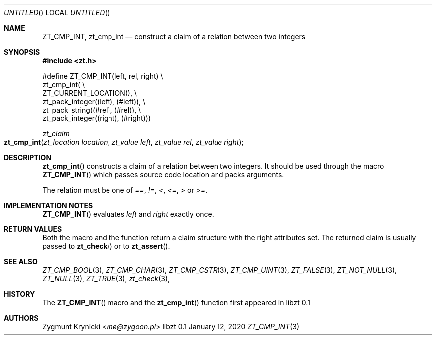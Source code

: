 .Dd January 12, 2020
.Os libzt 0.1
.Dt ZT_CMP_INT 3 PRM
.Sh NAME
.Nm ZT_CMP_INT ,
.Nm zt_cmp_int
.Nd construct a claim of a relation between two integers
.Sh SYNOPSIS
.In zt.h
.Bd -literal
#define ZT_CMP_INT(left, rel, right) \\
  zt_cmp_int( \\
    ZT_CURRENT_LOCATION(), \\
    zt_pack_integer((left), (#left)), \\
    zt_pack_string((#rel), (#rel)), \\
    zt_pack_integer((right), (#right)))
.Ed
.Ft zt_claim
.Fo zt_cmp_int
.Fa "zt_location location"
.Fa "zt_value left"
.Fa "zt_value rel"
.Fa "zt_value right"
.Fc
.Sh DESCRIPTION
.Fn zt_cmp_int
constructs a claim of a relation between two integers. It should be used
through the macro
.Fn ZT_CMP_INT
which passes source code location and packs arguments.
.Pp
The relation must be one of
.Em == ,
.Em != ,
.Em < ,
.Em <= ,
.Em >
or
.Em >= .
.Sh IMPLEMENTATION NOTES
.Fn ZT_CMP_INT
evaluates
.Em left
and
.Em right
exactly once.
.Sh RETURN VALUES
Both the macro and the function return a claim structure with the right
attributes set. The returned claim is usually passed to
.Fn zt_check
or to
.Fn zt_assert .
.Sh SEE ALSO
.Xr ZT_CMP_BOOL 3 ,
.Xr ZT_CMP_CHAR 3 ,
.Xr ZT_CMP_CSTR 3 ,
.Xr ZT_CMP_UINT 3 ,
.Xr ZT_FALSE 3 ,
.Xr ZT_NOT_NULL 3 ,
.Xr ZT_NULL 3 ,
.Xr ZT_TRUE 3 ,
.Xr zt_check 3 ,
.Sh HISTORY
The
.Fn ZT_CMP_INT
macro and the
.Fn zt_cmp_int
function first appeared in libzt 0.1
.Sh AUTHORS
.An "Zygmunt Krynicki" Aq Mt me@zygoon.pl

